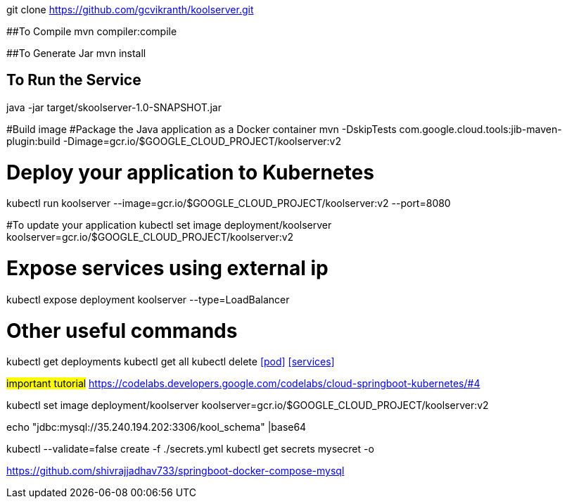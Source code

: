 git clone https://github.com/gcvikranth/koolserver.git

##To Compile
mvn compiler:compile

##To Generate Jar
mvn install

## To Run the Service
java -jar target/skoolserver-1.0-SNAPSHOT.jar


#Build image
#Package the Java application as a Docker container
mvn -DskipTests com.google.cloud.tools:jib-maven-plugin:build   -Dimage=gcr.io/$GOOGLE_CLOUD_PROJECT/koolserver:v2

# Deploy your application to Kubernetes
kubectl run koolserver --image=gcr.io/$GOOGLE_CLOUD_PROJECT/koolserver:v2 --port=8080

#To update your application
kubectl set image deployment/koolserver koolserver=gcr.io/$GOOGLE_CLOUD_PROJECT/koolserver:v2


# Expose services using external ip
kubectl expose deployment koolserver --type=LoadBalancer


# Other useful commands
kubectl get deployments
kubectl get all
kubectl delete <<pod>> <<services>>


#important tutorial#
https://codelabs.developers.google.com/codelabs/cloud-springboot-kubernetes/#4

kubectl set image deployment/koolserver koolserver=gcr.io/$GOOGLE_CLOUD_PROJECT/koolserver:v2

echo "jdbc:mysql://35.240.194.202:3306/kool_schema" |base64

kubectl --validate=false create -f ./secrets.yml
kubectl get secrets mysecret -o

https://github.com/shivrajjadhav733/springboot-docker-compose-mysql